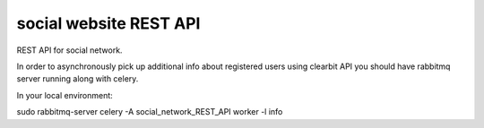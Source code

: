 social website REST API
-------------

​REST​ API for social network​.

In order to asynchronously pick up additional info about registered users using clearbit API you should have
rabbitmq server running along with celery.

In your local environment:

sudo rabbitmq-server
celery -A social_network_REST_API worker -l info